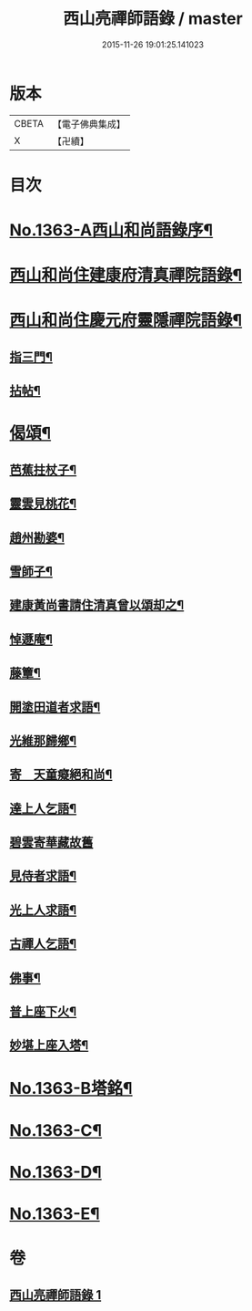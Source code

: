 #+TITLE: 西山亮禪師語錄 / master
#+DATE: 2015-11-26 19:01:25.141023
* 版本
 |     CBETA|【電子佛典集成】|
 |         X|【卍續】    |

* 目次
* [[file:KR6q0297_001.txt::001-0649b1][No.1363-A西山和尚語錄序¶]]
* [[file:KR6q0297_001.txt::001-0649b9][西山和尚住建康府清真禪院語錄¶]]
* [[file:KR6q0297_001.txt::0650a11][西山和尚住慶元府靈隱禪院語錄¶]]
** [[file:KR6q0297_001.txt::0650a13][指三門¶]]
** [[file:KR6q0297_001.txt::0650a15][拈帖¶]]
* [[file:KR6q0297_001.txt::0650c19][偈頌¶]]
** [[file:KR6q0297_001.txt::0650c20][芭蕉拄杖子¶]]
** [[file:KR6q0297_001.txt::0650c23][靈雲見桃花¶]]
** [[file:KR6q0297_001.txt::0651a2][趙州勘婆¶]]
** [[file:KR6q0297_001.txt::0651a4][雪師子¶]]
** [[file:KR6q0297_001.txt::0651a6][建康黃尚書請住清真曾以頌却之¶]]
** [[file:KR6q0297_001.txt::0651a9][悼遯庵¶]]
** [[file:KR6q0297_001.txt::0651a12][藤簟¶]]
** [[file:KR6q0297_001.txt::0651a15][開塗田道者求語¶]]
** [[file:KR6q0297_001.txt::0651a17][光維那歸鄉¶]]
** [[file:KR6q0297_001.txt::0651a19][寄　天童癡絕和尚¶]]
** [[file:KR6q0297_001.txt::0651a22][達上人乞語¶]]
** [[file:KR6q0297_001.txt::0651a24][碧雲寄華藏故舊]]
** [[file:KR6q0297_001.txt::0651b4][見侍者求語¶]]
** [[file:KR6q0297_001.txt::0651b7][光上人求語¶]]
** [[file:KR6q0297_001.txt::0651b12][古禪人乞語¶]]
** [[file:KR6q0297_001.txt::0651b15][佛事¶]]
** [[file:KR6q0297_001.txt::0651b16][普上座下火¶]]
** [[file:KR6q0297_001.txt::0651b20][妙堪上座入塔¶]]
* [[file:KR6q0297_001.txt::0651b22][No.1363-B塔銘¶]]
* [[file:KR6q0297_001.txt::0651c18][No.1363-C¶]]
* [[file:KR6q0297_001.txt::0651c22][No.1363-D¶]]
* [[file:KR6q0297_001.txt::0652a3][No.1363-E¶]]
* 卷
** [[file:KR6q0297_001.txt][西山亮禪師語錄 1]]
